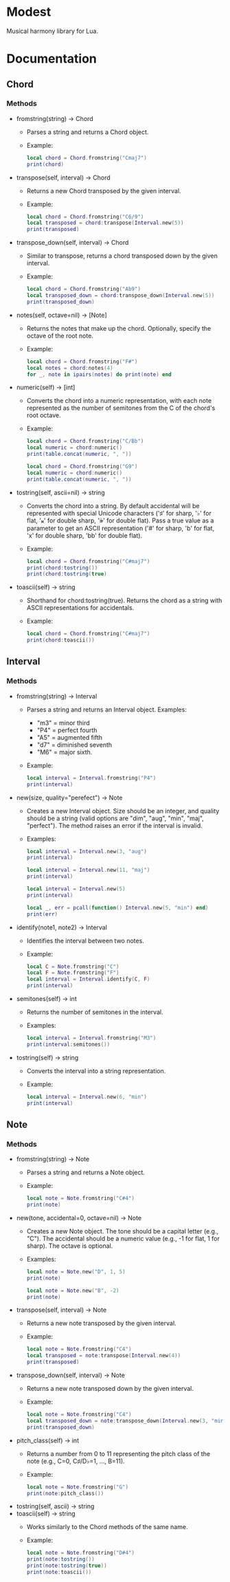 #+OPTIONS: ^:nil

* Modest
Musical harmony library for Lua.

* Documentation
** Chord
*** Methods

- fromstring(string) -> Chord
  - Parses a string and returns a Chord object.
  - Example:
    #+begin_src lua :prologue "l = require 'modest' Chord, Interval, Note = l.Chord, l.Interval, l.Note" :results output
    local chord = Chord.fromstring("Cmaj7")
    print(chord)
    #+end_src

- transpose(self, interval) -> Chord
  - Returns a new Chord transposed by the given interval.
  - Example:
    #+begin_src lua :prologue "l = require 'modest' Chord, Interval, Note = l.Chord, l.Interval, l.Note" :results output
    local chord = Chord.fromstring("C6/9")
    local transposed = chord:transpose(Interval.new(5))
    print(transposed)
    #+end_src

- transpose_down(self, interval) -> Chord
  - Similar to transpose, returns a chord transposed down by the given interval.
  - Example:
    #+begin_src lua :prologue "l = require 'modest' Chord, Interval, Note = l.Chord, l.Interval, l.Note" :results output
    local chord = Chord.fromstring("Ab9")
    local transposed_down = chord:transpose_down(Interval.new(5))
    print(transposed_down)
    #+end_src

- notes(self, octave=nil) -> [Note]
  - Returns the notes that make up the chord. Optionally, specify the octave of the root note.
  - Example:
    #+begin_src lua :prologue "l = require 'modest' Chord, Interval, Note = l.Chord, l.Interval, l.Note" :results output
    local chord = Chord.fromstring("F#")
    local notes = chord:notes(4)
    for _, note in ipairs(notes) do print(note) end
    #+end_src

- numeric(self) -> [int]
  - Converts the chord into a numeric representation, with each note represented as the number of semitones from the C of the chord's root octave.
  - Example:
    #+begin_src lua :prologue "l = require 'modest' Chord, Interval, Note = l.Chord, l.Interval, l.Note" :results output
    local chord = Chord.fromstring("C/Bb")
    local numeric = chord:numeric()
    print(table.concat(numeric, ", "))
    #+end_src

    #+begin_src lua :prologue "l = require 'modest' Chord, Interval, Note = l.Chord, l.Interval, l.Note" :results output
    local chord = Chord.fromstring("G9")
    local numeric = chord:numeric()
    print(table.concat(numeric, ", "))
    #+end_src

- tostring(self, ascii=nil) -> string
  - Converts the chord into a string. By default accidental will be represented with special Unicode characters ('♯' for sharp, '♭' for flat, '𝄪' for double sharp, '𝄫' for double flat). Pass a true value as a parameter to get an ASCII representation ('#' for sharp, 'b' for flat, 'x' for double sharp, 'bb' for double flat).
  - Example:
    #+begin_src lua :prologue "l = require 'modest' Chord, Interval, Note = l.Chord, l.Interval, l.Note" :results output
      local chord = Chord.fromstring("C#maj7")
      print(chord:tostring())
      print(chord:tostring(true)
    #+end_src

- toascii(self) -> string
  - Shorthand for chord:tostring(true). Returns the chord as a string with ASCII representations for accidentals.
  - Example:
    #+begin_src lua :prologue "l = require 'modest' Chord, Interval, Note = l.Chord, l.Interval, l.Note" :results output
      local chord = Chord.fromstring("C#maj7")
      print(chord:toascii())
    #+end_src

** Interval
*** Methods

- fromstring(string) -> Interval
  - Parses a string and returns an Interval object. Examples: 
    - "m3" = minor third
    - "P4" = perfect fourth
    - "A5" = augmented fifth
    - "d7" = diminished seventh
    - "M6" = major sixth.
  - Example:
    #+begin_src lua :prologue "l = require 'modest' Chord, Interval, Note = l.Chord, l.Interval, l.Note" :results output
    local interval = Interval.fromstring("P4")
    print(interval)
    #+end_src

- new(size, quality="perefect") -> Note
  - Creates a new Interval object. Size should be an integer, and quality should be a string (valid options are "dim", "aug", "min", "maj", "perfect"). The method raises an error if the interval is invalid.
  - Examples:
    #+begin_src lua :prologue "l = require 'modest' Chord, Interval, Note = l.Chord, l.Interval, l.Note" :results output
      local interval = Interval.new(3, "aug")
      print(interval)
    #+end_src

    #+begin_src lua :prologue "l = require 'modest' Chord, Interval, Note = l.Chord, l.Interval, l.Note" :results output
      local interval = Interval.new(11, "maj")
      print(interval)
    #+end_src

    #+begin_src lua :prologue "l = require 'modest' Chord, Interval, Note = l.Chord, l.Interval, l.Note" :results output
      local interval = Interval.new(5)
      print(interval)
    #+end_src

    #+begin_src lua :prologue "l = require 'modest' Chord, Interval, Note = l.Chord, l.Interval, l.Note" :results output
      local _, err = pcall(function() Interval.new(5, "min") end)
      print(err)
    #+end_src

- identify(note1, note2) -> Interval
  - Identifies the interval between two notes.
  - Example:
    #+begin_src lua :prologue "l = require 'modest' Chord, Interval, Note = l.Chord, l.Interval, l.Note" :results output
    local C = Note.fromstring("C")
    local F = Note.fromstring("F")
    local interval = Interval.identify(C, F)
    print(interval)
    #+end_src

- semitones(self) -> int
  - Returns the number of semitones in the interval.
  - Examples:
    #+begin_src lua :prologue "l = require 'modest' Chord, Interval, Note = l.Chord, l.Interval, l.Note" :results output
    local interval = Interval.fromstring("M3")
    print(interval:semitones())
    #+end_src

- tostring(self) -> string
  - Converts the interval into a string representation.
  - Example:
    #+begin_src lua :prologue "l = require 'modest' Chord, Interval, Note = l.Chord, l.Interval, l.Note" :results output
    local interval = Interval.new(6, "min")
    print(interval)
    #+end_src

** Note
*** Methods

- fromstring(string) -> Note
  - Parses a string and returns a Note object.
  - Example:
    #+begin_src lua :prologue "l = require 'modest' Chord, Interval, Note = l.Chord, l.Interval, l.Note" :results output
    local note = Note.fromstring("C#4")
    print(note)
    #+end_src

- new(tone, accidental=0, octave=nil) -> Note
  - Creates a new Note object. The tone should be a capital letter (e.g., "C"). The accidental should be a numeric value (e.g., -1 for flat, 1 for sharp). The octave is optional.
  - Examples:
    #+begin_src lua :prologue "l = require 'modest' Chord, Interval, Note = l.Chord, l.Interval, l.Note" :results output
    local note = Note.new("D", 1, 5)
    print(note)
    #+end_src

    #+begin_src lua :prologue "l = require 'modest' Chord, Interval, Note = l.Chord, l.Interval, l.Note" :results output
    local note = Note.new("B", -2)
    print(note)
    #+end_src

- transpose(self, interval) -> Note
  - Returns a new note transposed by the given interval.
  - Example:
    #+begin_src lua :prologue "l = require 'modest' Chord, Interval, Note = l.Chord, l.Interval, l.Note" :results output
    local note = Note.fromstring("C4")
    local transposed = note:transpose(Interval.new(4))
    print(transposed)
    #+end_src

- transpose_down(self, interval) -> Note
  - Returns a new note transposed down by the given interval.
  - Example:
    #+begin_src lua :prologue "l = require 'modest' Chord, Interval, Note = l.Chord, l.Interval, l.Note" :results output
    local note = Note.fromstring("C4")
    local transposed_down = note:transpose_down(Interval.new(3, "min"))
    print(transposed_down)
    #+end_src

- pitch_class(self) -> int
  - Returns a number from 0 to 11 representing the pitch class of the note (e.g., C=0, C♯/D♭=1, ..., B=11).
  - Example:
    #+begin_src lua :prologue "l = require 'modest' Chord, Interval, Note = l.Chord, l.Interval, l.Note" :results output
    local note = Note.fromstring("G")
    print(note:pitch_class())
    #+end_src

- tostring(self, ascii) -> string
- toascii(self) -> string
  - Works similarly to the Chord methods of the same name.
  - Example:
    #+begin_src lua :prologue "l = require 'modest' Chord, Interval, Note = l.Chord, l.Interval, l.Note" :results output
      local note = Note.fromstring("D#4")
      print(note:tostring())
      print(note:tostring(true))
      print(note:toascii())
    #+end_src


